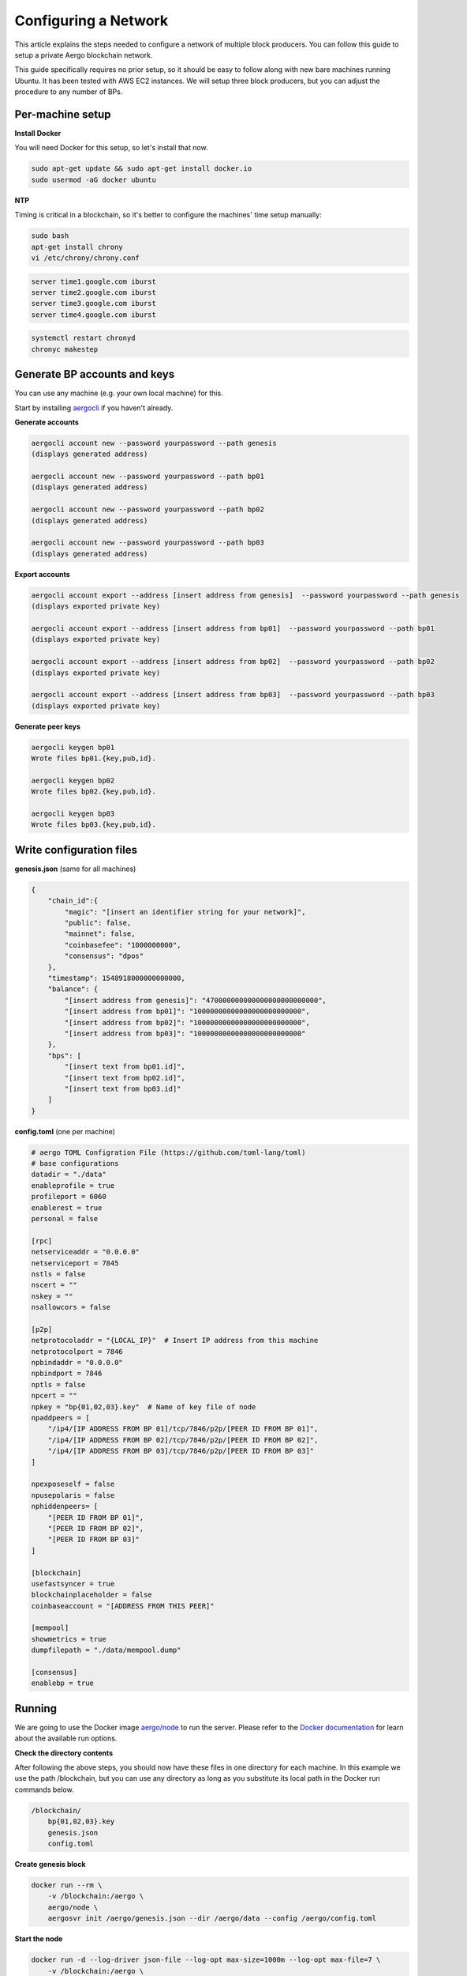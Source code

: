Configuring a Network
=====================

This article explains the steps needed to configure a network of multiple block producers.
You can follow this guide to setup a private Aergo blockchain network.

This guide specifically requires no prior setup, so it should be easy to follow along with new bare machines running Ubuntu.
It has been tested with AWS EC2 instances. We will setup three block producers, but you can adjust the procedure to any number of BPs.

Per-machine setup
-----------------

**Install Docker**

You will need Docker for this setup, so let's install that now.

.. code-block:: shell

    sudo apt-get update && sudo apt-get install docker.io
    sudo usermod -aG docker ubuntu

**NTP**

Timing is critical in a blockchain, so it's better to configure the machines' time setup manually:

.. code-block:: shell

    sudo bash
    apt-get install chrony
    vi /etc/chrony/chrony.conf

.. code-block:: text

    server time1.google.com iburst
    server time2.google.com iburst
    server time3.google.com iburst
    server time4.google.com iburst

.. code-block:: shell

    systemctl restart chronyd    
    chronyc makestep

Generate BP accounts and keys
-----------------------------

You can use any machine (e.g. your own local machine) for this.

Start by installing `aergocli <../tools/aergocli.html>`__ if you haven't already.

**Generate accounts**

.. code-block:: shell

    aergocli account new --password yourpassword --path genesis
    (displays generated address)

    aergocli account new --password yourpassword --path bp01
    (displays generated address)

    aergocli account new --password yourpassword --path bp02
    (displays generated address)

    aergocli account new --password yourpassword --path bp03
    (displays generated address)

**Export accounts**

.. code-block:: shell

    aergocli account export --address [insert address from genesis]  --password yourpassword --path genesis
    (displays exported private key)

    aergocli account export --address [insert address from bp01]  --password yourpassword --path bp01
    (displays exported private key)

    aergocli account export --address [insert address from bp02]  --password yourpassword --path bp02
    (displays exported private key)

    aergocli account export --address [insert address from bp03]  --password yourpassword --path bp03
    (displays exported private key)

**Generate peer keys**

.. code-block:: shell

    aergocli keygen bp01
    Wrote files bp01.{key,pub,id}.

    aergocli keygen bp02
    Wrote files bp02.{key,pub,id}.

    aergocli keygen bp03
    Wrote files bp03.{key,pub,id}.

Write configuration files
-------------------------

**genesis.json** (same for all machines)

.. code-block:: json

    {
        "chain_id":{
            "magic": "[insert an identifier string for your network]",
            "public": false,
            "mainnet": false,
            "coinbasefee": "1000000000",
            "consensus": "dpos"
        },
        "timestamp": 1548918000000000000,
        "balance": {
            "[insert address from genesis]": "470000000000000000000000000",
            "[insert address from bp01]": "10000000000000000000000000",
            "[insert address from bp02]": "10000000000000000000000000",
            "[insert address from bp03]": "10000000000000000000000000"
        },
        "bps": [
            "[insert text from bp01.id]",
            "[insert text from bp02.id]",
            "[insert text from bp03.id]"
        ]
    }

**config.toml** (one per machine)

.. code-block:: toml

    # aergo TOML Configration File (https://github.com/toml-lang/toml)
    # base configurations
    datadir = "./data"
    enableprofile = true
    profileport = 6060
    enablerest = true
    personal = false
    
    [rpc]
    netserviceaddr = "0.0.0.0"
    netserviceport = 7845
    nstls = false
    nscert = ""
    nskey = ""
    nsallowcors = false
    
    [p2p]
    netprotocoladdr = "{LOCAL_IP}"  # Insert IP address from this machine
    netprotocolport = 7846
    npbindaddr = "0.0.0.0"
    npbindport = 7846
    nptls = false
    npcert = ""
    npkey = "bp{01,02,03}.key"  # Name of key file of node
    npaddpeers = [
        "/ip4/[IP ADDRESS FROM BP 01]/tcp/7846/p2p/[PEER ID FROM BP 01]",
        "/ip4/[IP ADDRESS FROM BP 02]/tcp/7846/p2p/[PEER ID FROM BP 02]",
        "/ip4/[IP ADDRESS FROM BP 03]/tcp/7846/p2p/[PEER ID FROM BP 03]"
    ]
    
    npexposeself = false
    npusepolaris = false
    nphiddenpeers= [
        "[PEER ID FROM BP 01]",
        "[PEER ID FROM BP 02]",
        "[PEER ID FROM BP 03]"
    ]
    
    [blockchain]
    usefastsyncer = true
    blockchainplaceholder = false
    coinbaseaccount = "[ADDRESS FROM THIS PEER]"
    
    [mempool]
    showmetrics = true
    dumpfilepath = "./data/mempool.dump"
    
    [consensus]
    enablebp = true

Running
-------

We are going to use the Docker image `aergo/node <https://hub.docker.com/r/aergo/node/>`__ to run the server.
Please refer to the `Docker documentation <https://docs.docker.com/engine/reference/run/>`__ for learn about the available run options.

**Check the directory contents**

After following the above steps, you should now have these files in one directory for each machine. In this example we use the path /blockchain, but you can use any directory
as long as you substitute its local path in the Docker run commands below.

.. code-block:: shell

    /blockchain/
        bp{01,02,03}.key
        genesis.json
        config.toml

**Create genesis block**

.. code-block:: shell

    docker run --rm \
        -v /blockchain:/aergo \
        aergo/node \
        aergosvr init /aergo/genesis.json --dir /aergo/data --config /aergo/config.toml

**Start the node**

.. code-block:: shell

    docker run -d --log-driver json-file --log-opt max-size=1000m --log-opt max-file=7 \
        -v /blockchain:/aergo \
        -p 7845:7845 -p 7846:7846 -p 6060:6060 \
        --restart="always" --name aergo-node \
        aergo/node \
        aergosvr --home /aergo --config /aergo/config.toml

Further reading
---------------

You may now want to setup further `full nodes <configuration.html>`__ as well as `Polaris <../tools/polaris.html>`__ for automatic node discovery.